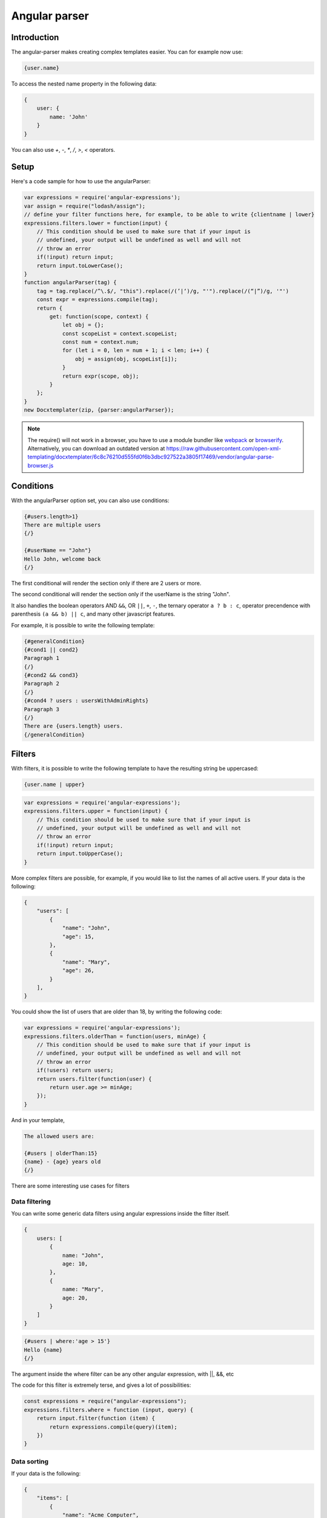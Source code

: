 ..  _angular_parse:

.. index::
   single: Angular parser

Angular parser
==============

Introduction
------------

The angular-parser makes creating complex templates easier.
You can for example now use:

.. code-block:: text

    {user.name}

To access the nested name property in the following data:

.. code-block:: javascript

    {
        user: {
            name: 'John'
        }
    }

You can also use `+`, `-`, `*`, `/`, `>`, `<` operators.

Setup
-----

Here's a code sample for how to use the angularParser:

.. code-block:: javascript

    var expressions = require('angular-expressions');
    var assign = require("lodash/assign");
    // define your filter functions here, for example, to be able to write {clientname | lower}
    expressions.filters.lower = function(input) {
        // This condition should be used to make sure that if your input is
        // undefined, your output will be undefined as well and will not
        // throw an error
        if(!input) return input;
        return input.toLowerCase();
    }
    function angularParser(tag) {
        tag = tag.replace(/^\.$/, "this").replace(/(’|‘)/g, "'").replace(/(“|”)/g, '"')
        const expr = expressions.compile(tag);
        return {
            get: function(scope, context) {
                let obj = {};
                const scopeList = context.scopeList;
                const num = context.num;
                for (let i = 0, len = num + 1; i < len; i++) {
                    obj = assign(obj, scopeList[i]);
                }
                return expr(scope, obj);
            }
        };
    }
    new Docxtemplater(zip, {parser:angularParser});

.. note::

    The require() will not work in a browser, you have to use a module bundler like `webpack`_ or `browserify`_. Alternatively, you can download an outdated version at https://raw.githubusercontent.com/open-xml-templating/docxtemplater/6c8c76210d555fd0f6b3dbc927522a3805f17469/vendor/angular-parse-browser.js

.. _`webpack`: https://webpack.github.io/
.. _`browserify`: http://browserify.org/

Conditions
----------

With the angularParser option set, you can also use conditions:

.. code-block:: text

    {#users.length>1}
    There are multiple users
    {/}

    {#userName == "John"}
    Hello John, welcome back
    {/}

The first conditional will render the section only if there are 2 users or more.

The second conditional will render the section only if the userName is the string "John".

It also handles the boolean operators AND ``&&``, OR ``||``, ``+``, ``-``, the ternary operator ``a ? b : c``, operator precendence with parenthesis ``(a && b) || c``, and many other javascript features.

For example, it is possible to write the following template:


.. code-block:: text

    {#generalCondition}
    {#cond1 || cond2}
    Paragraph 1
    {/}
    {#cond2 && cond3}
    Paragraph 2
    {/}
    {#cond4 ? users : usersWithAdminRights}
    Paragraph 3
    {/}
    There are {users.length} users.
    {/generalCondition}

Filters
-------

With filters, it is possible to write the following template to have the resulting string be uppercased:

.. code-block:: text

    {user.name | upper}

.. code-block:: javascript

    var expressions = require('angular-expressions');
    expressions.filters.upper = function(input) {
        // This condition should be used to make sure that if your input is
        // undefined, your output will be undefined as well and will not
        // throw an error
        if(!input) return input;
        return input.toUpperCase();
    }

More complex filters are possible, for example, if you would like to list the names of all active users. If your data is the following:

.. code-block:: json

    {
        "users": [
            {
                "name": "John",
                "age": 15,
            },
            {
                "name": "Mary",
                "age": 26,
            }
        ],
    }

You could show the list of users that are older than 18, by writing the following code:

.. code-block:: javascript

    var expressions = require('angular-expressions');
    expressions.filters.olderThan = function(users, minAge) {
        // This condition should be used to make sure that if your input is
        // undefined, your output will be undefined as well and will not
        // throw an error
        if(!users) return users;
        return users.filter(function(user) {
            return user.age >= minAge;
        });
    }

And in your template,

.. code-block:: text

    The allowed users are:

    {#users | olderThan:15}
    {name} - {age} years old
    {/}

There are some interesting use cases for filters

Data filtering
~~~~~~~~~~~~~~

You can write some generic data filters using angular expressions inside the filter itself.

.. code-block:: json

    {
        users: [
            {
                name: "John",
                age: 10,
            },
            {
                name: "Mary",
                age: 20,
            }
        ]
    }

.. code-block:: text

    {#users | where:'age > 15'}
    Hello {name}
    {/}

The argument inside the where filter can be any other angular expression, with ||, &&, etc

The code for this filter is extremely terse, and gives a lot of possibilities:

.. code-block:: javascript

    const expressions = require("angular-expressions");
    expressions.filters.where = function (input, query) {
        return input.filter(function (item) {
            return expressions.compile(query)(item);
        })
    }

Data sorting
~~~~~~~~~~~~

If your data is the following:

.. code-block:: json

    {
        "items": [
            {
                "name": "Acme Computer",
                "price": 1000,
            },
            {
                "name": "USB storage",
                "price": 15,
            },
            {
                "name": "Mouse & Keyboard",
                "price": 150,
            }
        ],
    }

You might want to sort the items by price (ascending).

You could do that again with a filter, like this:

.. code-block:: text

    {#items | sortBy:'price'}
    {name} for a price of {price} €
    {/}

The code for this filter is:

.. code-block:: javascript

    const { sortBy } = require("lodash");
    expressions.filters.sortBy = function(input, ...fields) {
        // In our example field is the string "price"
        // This condition should be used to make sure that if your input is
        // undefined, your output will be undefined as well and will not
        // throw an error
        if (!input) return input;
        return sortBy(input, fields);
    }

Data aggregation
~~~~~~~~~~~~~~~~

If your data is the following:

.. code-block:: json

    {
        "items": [
            {
                "name": "Acme Computer",
                "price": 1000,
            },
            {
                "name": "Mouse & Keyboard",
                "price": 150,
            }
        ],
    }

And you would like to show the total price, you can write in your template:

.. code-block:: text

    {#items}
    {name} for a price of {price} €
    {/}
    Total Price of your purchase: {items | sumby:'price'}€

The `sumby` is a filter that you can write like this:

.. code-block:: javascript

    expressions.filters.sumby = function(input, field) {
        // In our example field is the string "price"
        // This condition should be used to make sure that if your input is
        // undefined, your output will be undefined as well and will not
        // throw an error
        if(!input) return input;
        return input.reduce(function(sum, object) {
            return sum + object[field];
        }, 0);
    }

Data formatting
~~~~~~~~~~~~~~~

This example is to format numbers in the format: "150.00" (2 digits of precision)
If your data is the following:

.. code-block:: json

    {
        "items": [
            {
                "name": "Acme Computer",
                "price": 1000,
            },
            {
                "name": "Mouse & Keyboard",
                "price": 150,
            }
        ],
    }

And you would like to show the price with two digits of precision, you can write in your template:

.. code-block:: text

    {#items}
    {name} for a price of {price | toFixed:2} €
    {/}

The `toFixed` is an angular filter that you can write like this:

.. code-block:: javascript

    expressions.filters.toFixed = function(input, precision) {
        // In our example precision is the integer 2
        // This condition should be used to make sure that if your input is
        // undefined, your output will be undefined as well and will not
        // throw an error
        if(!input) return input;
        return input.toFixed(precision);
    }


Assignments
-----------

With the angular expression option, it is possible to assign a value to a variable directly from your template.

For example, in your template, write:

.. code-block:: text

    {full_name = first_name + last_name}

The problem with this expression is that it will return the value of full_name.
There are two ways to fix this issue, either, if you still would like to keep this as the default behavior, add `; ''` after your expression, for example

.. code-block:: text

    {full_name = first_name + last_name; ''}

This will first execute the expression, and then execute the second statement which is an empty string, and return it.

An other approach is to automatically silence the return values of expression containing variable assignments.

You can do so by using the following parser option:

.. code-block:: javascript

    var expressions = require("angular-expressions");
    var assign = require("lodash/assign");

    function angularParser(tag) {
        tag = tag.replace(/^\.$/, "this").replace(/(’|‘)/g, "'").replace(/(“|”)/g, '"')
        const expr = expressions.compile(tag);
        // isAngularAssignment will be true if your tag contains a `=`, for example
        // when you write the following in your template:
        // {full_name = first_name + last_name}
        // In that case, it makes sense to return an empty string so
        // that the tag does not write something to the generated document.
        const isAngularAssignment =
            expr.ast.body[0] &&
            expr.ast.body[0].expression.type === "AssignmentExpression";

        return {
            get(scope, context) {
                let obj = {};
                const scopeList = context.scopeList;
                const num = context.num;
                for (let i = 0, len = num + 1; i < len; i++) {
                    obj = assign(obj, scopeList[i]);
                }
                const result = expr(scope, obj);
                if (isAngularAssignment) {
                    return "";
                }
                return result;
            },
        };
    }
    new Docxtemplater(zip, {parser:angularParser});

Note that if you use a standard tag, like `{full_name = first_name + last_name}` and if you put no other content on that paragraph, the line will still be there but it will be an empty line. If you wish to remove the line, you could use a rawXML tag which will remove the paragraph, like this:

.. code-block:: text

    {@full_name = first_name + last_name}
    {@vat = price * 0.2}
    {@total_price = price + vat}

This way, all these assignment lines will be dropped.

Retrieving $index as part of an expression
------------------------------------------

One might need to have a condition on the $index when inside a loop.

For example, if you have two arrays of the same length and you want to loop
over both of them at the same time:

.. code-block:: json

    {
        "names": [ "John", "Mary" ],
        "ages": [ 15, 26 ],
    }

.. code-block:: text

    {#names}
    {#$index == 0}First item !{/}
    {names[$index]}
    {ages[$index]}
    {/names}

To do this, you can use the following parser:

.. code-block:: javascript

    var expressions = require('angular-expressions');
    var assign = require("lodash/assign");
    var last = require("lodash/last");
    function angularParser(tag) {
        tag = tag.replace(/^\.$/, "this").replace(/(’|‘)/g, "'").replace(/(“|”)/g, '"')
        const expr = expressions.compile(tag);
        return {
            get: function(scope, context) {
                let obj = {};
                const index = last(context.scopePathItem);
                const scopeList = context.scopeList;
                const num = context.num;
                for (let i = 0, len = num + 1; i < len; i++) {
                    obj = assign(obj, scopeList[i]);
                }
                obj = assign(obj, {"$index": index});
                return expr(scope, obj);
            }
        };
    }
    new Docxtemplater(zip, {parser:angularParser});
